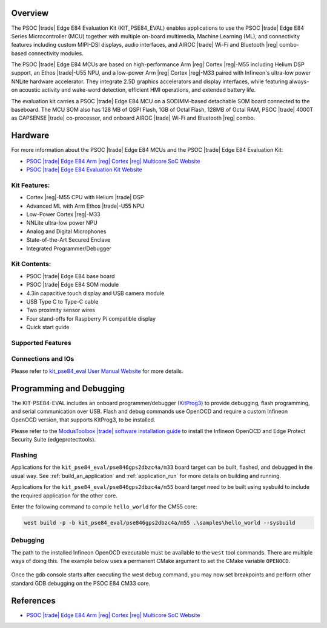 .. zephyr:board:: kit_pse84_eval

Overview
********
The PSOC |trade| Edge E84 Evaluation Kit (KIT_PSE84_EVAL) enables applications to use the PSOC |trade| Edge E84 Series
Microcontroller (MCU) together with multiple on-board multimedia, Machine Learning (ML),
and connectivity features including custom MIPI-DSI displays, audio interfaces,
and AIROC |trade| Wi-Fi and Bluetooth |reg| combo-based connectivity modules.

The PSOC |trade| Edge E84 MCUs are based on high-performance Arm |reg| Cortex |reg|-M55 including Helium DSP support,
an Ethos |trade|-U55 NPU, and a low-power Arm |reg| Cortex |reg|-M33 paired with Infineon's ultra-low power NNLite
hardware accelerator. They integrate 2.5D graphics accelerators and display interfaces, while
featuring always-on acoustic activity and wake-word detection, efficient HMI operations, and
extended battery life.

The evaluation kit carries a PSOC |trade| Edge E84 MCU on a SODIMM-based detachable SOM board connected to
the baseboard. The MCU SOM also has 128 MB of QSPI Flash, 1GB of Octal Flash, 128MB of Octal RAM,
PSOC |trade| 4000T as CAPSENSE |trade| co-processor, and onboard AIROC |trade| Wi-Fi and Bluetooth |reg| combo.

Hardware
********
For more information about the PSOC |trade| Edge E84 MCUs and the PSOC |trade| Edge E84 Evaluation Kit:

- `PSOC |trade| Edge E84 Arm |reg| Cortex |reg| Multicore SoC Website`_
- `PSOC |trade| Edge E84 Evaluation Kit Website`_

Kit Features:
=============

- Cortex |reg|-M55 CPU with Helium |trade| DSP
- Advanced ML with Arm Ethos |trade|-U55 NPU
- Low-Power Cortex |reg|-M33
- NNLite ultra-low power NPU
- Analog and Digital Microphones
- State-of-the-Art Secured Enclave
- Integrated Programmer/Debugger

Kit Contents:
=============

- PSOC |trade| Edge E84 base board
- PSOC |trade| Edge E84 SOM module
- 4.3in capacitive touch display and USB camera module
- USB Type C to Type-C cable
- Two proximity sensor wires
- Four stand-offs for Raspberry Pi compatible display
- Quick start guide

Supported Features
==================

.. zephyr:board-supported-hw::

Connections and IOs
===================

Please refer to `kit_pse84_eval User Manual Website`_ for more details.

Programming and Debugging
*************************

.. zephyr:board-supported-runners::

The KIT-PSE84-EVAL includes an onboard programmer/debugger (`KitProg3`_) to provide debugging,
flash programming, and serial communication over USB. Flash and debug commands use OpenOCD and
require a custom Infineon OpenOCD version, that supports KitProg3, to be installed.

Please refer to the `ModusToolbox |trade| software installation guide`_ to install the
Infineon OpenOCD and Edge Protect Security Suite (edgeprotecttools).

Flashing
========
Applications for the ``kit_pse84_eval/pse846gps2dbzc4a/m33`` board target can be
built, flashed, and debugged in the usual way. See
:ref:`build_an_application` and :ref:`application_run` for more details on
building and running.

Applications for the ``kit_pse84_eval/pse846gps2dbzc4a/m55``
board target need to be built using sysbuild to include the required application for the other core.

Enter the following command to compile ``hello_world`` for the CM55 core:

.. code-block:: console

   west build -p -b kit_pse84_eval/pse846gps2dbzc4a/m55 .\samples\hello_world --sysbuild

Debugging
=========
The path to the installed Infineon OpenOCD executable must be available to the ``west`` tool
commands. There are multiple ways of doing this. The example below uses a permanent CMake argument
to set the CMake variable ``OPENOCD``.

   .. tabs::
      .. group-tab:: Windows

         .. code-block:: shell

            # Run west config once to set permanent CMake argument
            west config build.cmake-args -- -DOPENOCD=path/to/infineon/openocd/bin/openocd.exe

            # Do a pristine build once after setting CMake argument
            west build -b kit_pse84_eval/pse846gps2dbzc4a/m33 -p always samples/basic/blinky
            west flash
            west debug

      .. group-tab:: Linux

         .. code-block:: shell

            # Run west config once to set permanent CMake argument
            west config build.cmake-args -- -DOPENOCD=path/to/infineon/openocd/bin/openocd

            # Do a pristine build once after setting CMake argument
            west build -b kit_pse84_eval/pse846gps2dbzc4a/m33 -p always samples/basic/blinky

            west flash
            west debug

Once the gdb console starts after executing the west debug command, you may now set breakpoints and
perform other standard GDB debugging on the PSOC E84 CM33 core.

References
**********

- `PSOC |trade| Edge E84 Arm |reg| Cortex |reg| Multicore SoC Website`_

.. _PSOC |trade| Edge E84 Arm |reg| Cortex |reg| Multicore SoC Website:
    https://www.infineon.com/products/microcontroller/32-bit-psoc-arm-cortex/32-bit-psoc-edge-arm/psoc-edge-e84#Overview

.. _PSOC |trade| Edge E84 Evaluation Kit Website:
    https://www.infineon.com/evaluation-board/KIT-PSE84-EVAL

.. _kit_pse84_eval User Manual Website:
    https://www.infineon.com/assets/row/public/documents/30/44/infineon-kit-pse84-eval-qsg-usermanual-en.pdf

.. _ModusToolbox |trade|:
    https://softwaretools.infineon.com/tools/com.ifx.tb.tool.modustoolboxsetup

.. _ModusToolbox |trade| software installation guide:
    https://www.Infineon.com/ModusToolboxInstallguide

.. _KitProg3:
    https://github.com/Infineon/KitProg3

